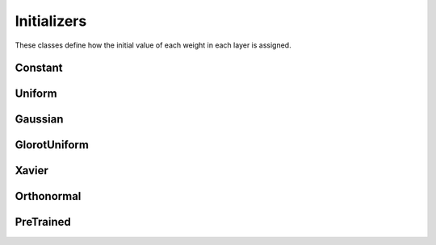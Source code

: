 .. ---------------------------------------------------------------------------
.. Copyright 2015 Nervana Systems Inc.
.. Licensed under the Apache License, Version 2.0 (the "License");
.. you may not use this file except in compliance with the License.
.. You may obtain a copy of the License at
..
..      http://www.apache.org/licenses/LICENSE-2.0
..
.. Unless required by applicable law or agreed to in writing, software
.. distributed under the License is distributed on an "AS IS" BASIS,
.. WITHOUT WARRANTIES OR CONDITIONS OF ANY KIND, either express or implied.
.. See the License for the specific language governing permissions and
.. limitations under the License.
.. ---------------------------------------------------------------------------

Initializers
=============
These classes define how the initial value of each weight in each layer is
assigned.

Constant
---------
.. autosummary::
   neon.initializers.initializer.Constant

Uniform
-------
.. autosummary::
   neon.initializers.initializer.Uniform

Gaussian
--------
.. autosummary::
   neon.initializers.initializer.Gaussian

GlorotUniform
-------------
.. autosummary::
   neon.initializers.initializer.GlorotUniform

Xavier
-------------
.. autosummary::
   neon.initializers.initializer.Xavier

Orthonormal
-------------
.. autosummary::
   neon.initializers.initializer.Orthonormal

PreTrained
-------------
.. autosummary::
   neon.initializers.initializer.PreTrained
